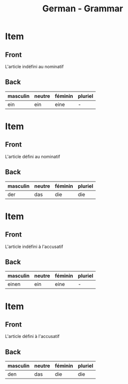 # Local variables:
# eval: (anki-editor-mode)
# End:

#+title: German - Grammar
#+PROPERTY: ANKI_DECK German
#+PROPERTY: ANKI_TAGS grammar

* Item
  :PROPERTIES:
  :ANKI_NOTE_TYPE: Basic
  :ANKI_NOTE_ID: 1613049469693
  :END:
** Front
L'article indéfini au nominatif
** Back
| masculin | neutre | féminin | pluriel |
|----------+--------+---------+---------|
| ein      | ein    | eine    | -       |

* Item
:PROPERTIES:
  :ANKI_NOTE_TYPE: Basic
  :ANKI_NOTE_ID: 1613049390269
  :END:
** Front
L'article défini au nominatif
** Back
| masculin | neutre | féminin | pluriel |
|----------+--------+---------+---------|
| der      | das    | die     | die     |

* Item
  :PROPERTIES:
  :ANKI_NOTE_TYPE: Basic
  :ANKI_NOTE_ID: 1613049260919
  :END:
** Front
L'article indéfini à l'accusatif
** Back
| masculin | neutre | féminin | pluriel |
|----------+--------+---------+---------|
| einen    | ein    | eine    | -       |

* Item
  :PROPERTIES:
  :ANKI_NOTE_TYPE: Basic
  :ANKI_NOTE_ID: 1613049390590
  :END:
** Front
L'article défini à l'accusatif
** Back
| masculin | neutre | féminin | pluriel |
|----------+--------+---------+---------|
| den      | das    | die     | die     |
